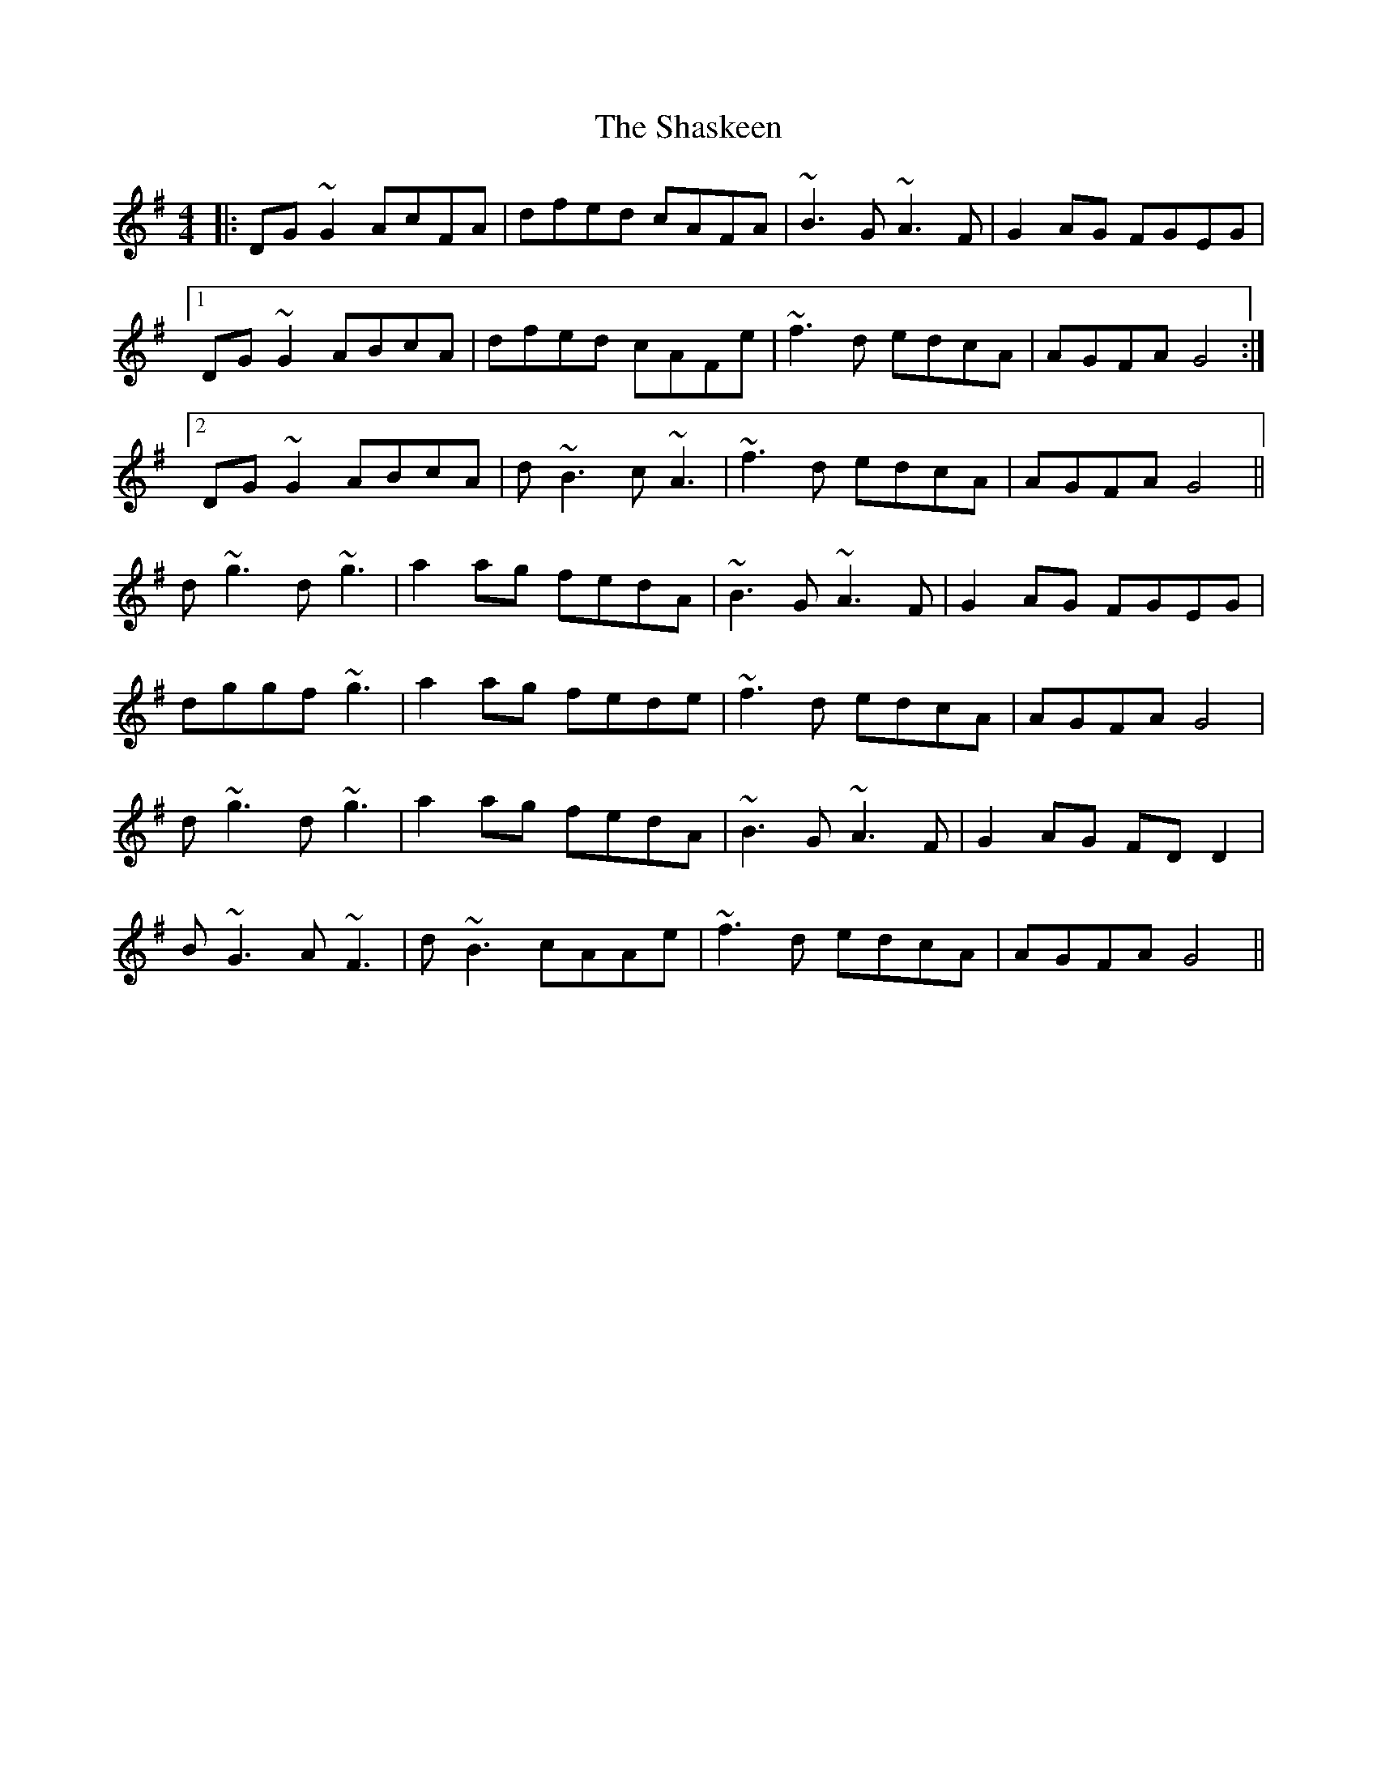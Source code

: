 X: 36670
T: Shaskeen, The
R: reel
M: 4/4
K: Gmajor
|:DG~G2 AcFA|dfed cAFA|~B3G ~A3F|G2AG FGEG|
[1 DG~G2 ABcA|dfed cAFe|~f3d edcA|AGFA G4:|
[2 DG~G2 ABcA|d~B3 c~A3|~f3d edcA|AGFA G4||
d~g3 d~g3|a2ag fedA|~B3G ~A3F|G2AG FGEG|
dggf ~g3|a2ag fede|~f3d edcA|AGFA G4|
d~g3 d~g3|a2ag fedA|~B3G ~A3F|G2AG FDD2|
B~G3 A~F3|d~B3 cAAe|~f3d edcA|AGFA G4||

